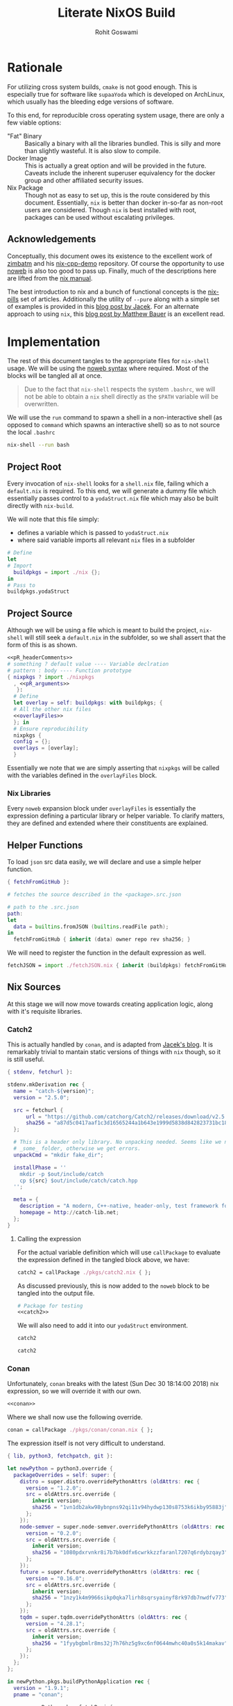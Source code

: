 #+TITLE: Literate NixOS Build
#+AUTHOR: Rohit Goswami
#+PROPERTY: header-args+ :comments link
#+STARTUP: outline

* Rationale
For utilizing cross system builds, ~cmake~ is not good enough. This is
especially true for software like ~supaaYoda~ which is developed on ArchLinux,
which usually has the bleeding edge versions of software.

To this end, for reproducible cross operating system usage, there are only a few
viable options:

- "Fat" Binary :: Basically a binary with all the libraries bundled. This is
     silly and more than slightly wasteful. It is also slow to compile.
- Docker Image :: This is actually a great option and will be provided in the
     future. Caveats include the inherent superuser equivalency for the docker
     group and other affiliated security issues.
- Nix Package :: Though not as easy to set up, this is the route considered by
     this document. Essentially, ~nix~ is better than docker in-so-far as
     non-root users are considered. Though ~nix~ is best installed with root,
     packages can be used without escalating privileges.

** Acknowledgements
Conceptually, this document owes its existence to the excellent work of [[https://github.com/zimbatm][zimbatm]] and
his [[https://github.com/zimbatm/nix-cpp-demo][nix-cpp-demo]] repository. Of course the opportunity to use [[https://www.cs.tufts.edu/~nr/noweb/][noweb]] is also too
good to pass up. Finally, much of the descriptions here are lifted from the [[https://nixos.org/nix/manual/#chap-writing-nix-expressions][nix manual]].

The best introduction to nix and a bunch of functional concepts is the [[https://nixos.org/nixos/nix-pills][nix-pills]]
set of articles. Additionally the utility of ~--pure~ along with a simple set of
examples is provided in this [[https://blog.galowicz.de/2018/02/27/managing_libraries_with_nix/][blog post by Jacek]]. For an alternate approach to
using ~nix~, this [[https://matthewbauer.us/blog/nix-and-org.html][blog post by Matthew Bauer]] is an excellent read.
* Implementation
The rest of this document tangles to the appropriate files for ~nix-shell~
usage. We will be using the [[https://orgmode.org/manual/Noweb-reference-syntax.html#Noweb-reference-syntax][noweb syntax]] where required. Most of the blocks will
be tangled all at once.

#+BEGIN_QUOTE
Due to the fact that ~nix-shell~ respects the system ~.bashrc~, we will not be
able to obtain a ~nix~ shell directly as the ~$PATH~ variable will be overwritten.
#+END_QUOTE

We will use the ~run~ command to spawn a shell in a non-interactive shell (as
opposed to ~command~ which spawns an interactive shell) so as to not source the
local ~.bashrc~

#+BEGIN_SRC bash
nix-shell --run bash
#+END_SRC

** Project Root
Every invocation of ~nix-shell~ looks for a ~shell.nix~ file, failing which a
~default.nix~ is required. To this end, we will generate a dummy file which
essentially passes control to a ~yodaStruct.nix~ file which may also be built
directly with ~nix-build~.

We will note that this file simply:
- defines a variable which is passed to ~yodaStruct.nix~
- where said variable imports all relevant ~nix~ files in a subfolder
#+BEGIN_SRC nix :tangle default.nix
  # Define
  let
  # Import
    buildpkgs = import ./nix {};
  in
  # Pass to
  buildpkgs.yodaStruct
#+END_SRC

** Project Source
Although we will be using a file which is meant to build the project,
~nix-shell~ will still seek a ~default.nix~ in the subfolder, so we shall assert
that the form of this is as shown.

#+BEGIN_SRC nix :tangle nix/default.nix :noweb yes
<<pR_headerComments>>
# something ? default value ---- Variable declration
# pattern : body ---- Function prototype
{ nixpkgs ? import ./nixpkgs
  , <<pR_arguments>>
   }:
  # Define
  let overlay = self: buildpkgs: with buildpkgs; {
  # All the other nix files
  <<overlayFiles>>
  }; in
  # Ensure reproducibility
  nixpkgs {
  config = {};
  overlays = [overlay];
  }
#+END_SRC

Essentially we note that we are simply asserting that ~nixpkgs~ will be called
with the variables defined in the ~overlayFiles~ block.
*** Nix Libraries
Every ~noweb~ expansion block under ~overlayFiles~ is essentially the expression
defining a particular library or helper variable. To clarify matters, they are
defined and extended where their constituents are explained.
** Helper Functions
To load ~json~ src data easily, we will declare and use a simple helper function.
#+BEGIN_SRC nix :tangle nix/fetchJSON.nix
{ fetchFromGitHub }:

# fetches the source described in the <package>.src.json

# path to the .src.json
path:
let
  data = builtins.fromJSON (builtins.readFile path);
in
  fetchFromGitHub { inherit (data) owner repo rev sha256; }
#+END_SRC
We will need to register the function in the default expression as well.
#+NAME: overlayFiles
#+BEGIN_SRC nix :tangle no
fetchJSON = import ./fetchJSON.nix { inherit (buildpkgs) fetchFromGitHub; };
#+END_SRC
** Nix Sources
At this stage we will now move towards creating application logic, along with
it's requisite libraries.
*** Catch2
This is actually handled by ~conan~, and is adapted from [[https://blog.galowicz.de/2018/02/27/managing_libraries_with_nix/][Jacek's blog]]. It is
remarkably trivial to mantain static versions of things with ~nix~ though, so it
is still useful.
#+BEGIN_SRC nix :tangle nix/pkgs/catch2.nix
{ stdenv, fetchurl }:

stdenv.mkDerivation rec {
  name = "catch-${version}";
  version = "2.5.0";

  src = fetchurl {
      url = "https://github.com/catchorg/Catch2/releases/download/v2.5.0/catch.hpp";
      sha256 = "a87d5c0417aaf1c3d16565244a1b643e1999d5838d842823731bc18560268f94";
  };

  # This is a header only library. No unpacking needed. Seems like we need to create
  # _some_ folder, otherwise we get errors.
  unpackCmd = "mkdir fake_dir";

  installPhase = ''
    mkdir -p $out/include/catch
    cp ${src} $out/include/catch/catch.hpp
  '';

  meta = {
    description = "A modern, C++-native, header-only, test framework for unit-tests, TDD and BDD - using C++11, C++14, C++17 and later";
    homepage = http://catch-lib.net;
  };
}
#+END_SRC
**** Calling the expression
For the actual variable definition which will use ~callPackage~ to evaluate the
expression defined in the tangled block above, we have:
#+NAME: catch2
#+BEGIN_SRC nix :tangle no
catch2 = callPackage ./pkgs/catch2.nix { };
#+END_SRC
As discussed previously, this is now added to the ~noweb~ block to be tangled
into the output file.
#+NAME: overlayFiles
#+BEGIN_SRC nix :tangle no :noweb yes
# Package for testing
<<catch2>>
#+END_SRC
We will also need to add it into our ~yodaStruct~ environment.
#+NAME: yS_buildDeps
#+BEGIN_SRC nix :tangle no
catch2
#+END_SRC
#+NAME: yS_inputs
#+BEGIN_SRC nix :tangle no
catch2
#+END_SRC
*** Conan
Unfortunately, ~conan~ breaks with the latest (Sun Dec 30 18:14:00 2018) nix
expression, so we will override it with our own.
#+NAME: overlayFiles
#+BEGIN_SRC nix :tangle no :noweb yes
<<conan>>
#+END_SRC
Where we shall now use the following override.
#+NAME: conan
#+BEGIN_SRC nix :tangle no
conan = callPackage ./pkgs/conan/conan.nix { };
#+END_SRC
The expression itself is not very difficult to understand.
#+BEGIN_SRC nix :tangle nix/pkgs/conan/conan.nix
{ lib, python3, fetchpatch, git }:

let newPython = python3.override {
  packageOverrides = self: super: {
    distro = super.distro.overridePythonAttrs (oldAttrs: rec {
      version = "1.2.0";
      src = oldAttrs.src.override {
        inherit version;
        sha256 = "1vn1db2akw98ybnpns92qi11v94hydwp130s8753k6ikby95883j";
      };
    });
    node-semver = super.node-semver.overridePythonAttrs (oldAttrs: rec {
      version = "0.2.0";
      src = oldAttrs.src.override {
        inherit version;
        sha256 = "1080pdxrvnkr8i7b7bk0dfx6cwrkkzzfaranl7207q6rdybzqay3";
      };
    });
    future = super.future.overridePythonAttrs (oldAttrs: rec {
      version = "0.16.0";
      src = oldAttrs.src.override {
        inherit version;
        sha256 = "1nzy1k4m9966sikp0qka7lirh8sqrsyainyf8rk97db7nwdfv773";
      };
    });
    tqdm = super.tqdm.overridePythonAttrs (oldAttrs: rec {
      version = "4.28.1";
      src = oldAttrs.src.override {
        inherit version;
        sha256 = "1fyybgbmlr8ms32j7h76hz5g9xc6nf0644mwhc40a0s5k14makav";
      };
    });
  };
};

in newPython.pkgs.buildPythonApplication rec {
  version = "1.9.1";
  pname = "conan";

  src = newPython.pkgs.fetchPypi {
    inherit pname version;
    sha256 = "0mn69ps84w8kq76zba2gnlqlp855a6ksbl1l6pd1gkjlp9ry0hnf";
  };
  checkInputs = [
    git
  ] ++ (with newPython.pkgs; [
    nose
    parameterized
    mock
    webtest
    codecov
  ]);

  propagatedBuildInputs = with newPython.pkgs; [
    requests fasteners pyyaml pyjwt colorama patch
    bottle pluginbase six distro pylint node-semver
    future pygments mccabe deprecation tqdm
  ];

  checkPhase = ''
    export HOME="$TMP/conan-home"
    mkdir -p "$HOME"
  '';

  meta = with lib; {
    homepage = https://conan.io;
    description = "Decentralized and portable C/C++ package manager";
    license = licenses.mit;
    platforms = platforms.linux;
  };
}
#+END_SRC
We will also need the data to be defined.
#+BEGIN_SRC nix :tangle nix/pkgs/conan/conan.src.json :comments no
{
  "owner": "conan-io",
  "repo": "conan",
  "branch": "release/1.9.1",
  "rev": "bcb6080d98e7d4e5ed6fafdeb9f3e254c03123e4",
  "sha256": "1bm1c43aswz69rvxp6z61gn310x9k77ixih64kprhdwwzqn1ja4c"
}
#+END_SRC

*** FMT
The header only ~fmt~ library should also be handled without conan.
#+BEGIN_SRC nix :tangle nix/pkgs/fmtlib/fmt.nix
{ stdenv, fetchJSON, cmake }:
stdenv.mkDerivation rec {
  name = "fmtlib-master";
  src = fetchJSON ./fmt.src.json;
  nativeBuildInputs = [ cmake ];
  meta = {
    description = "{fmt} is an open-source formatting library for C++. It can be used as a safe and fast alternative to (s)printf and IOStreams.";
    homepage = http://fmtlib.net;
  };
}
#+END_SRC
With the standard data definition
#+BEGIN_SRC nix :tangle nix/pkgs/fmtlib/fmt.src.json :comments no
{
  "owner": "fmtlib",
  "repo": "fmt",
  "branch": "master",
  "rev": "1b8a216ddf1a3bb612958b912bce5121372dd2e2",
  "sha256": "16h08zdfgbmfslp18y84yd2dwmvq47dnr1chc28srjnpfl3cc7sz"
}
#+END_SRC
**** Calling the expression
For the actual variable definition which will use ~callPackage~ to evaluate the
expression defined in the tangled block above, we have:
#+NAME: fmtlib
#+BEGIN_SRC nix :tangle no
fmtlib = callPackage ./pkgs/fmtlib/fmt.nix { };
#+END_SRC
As discussed previously, this is now added to the ~noweb~ block to be tangled
into the output file.
#+NAME: overlayFiles
#+BEGIN_SRC nix :tangle no :noweb yes
# Package for testing
<<fmtlib>>
#+END_SRC
We will also need to add it into our ~yodaStruct~ environment.
#+NAME: yS_buildDeps
#+BEGIN_SRC nix :tangle no
fmtlib
#+END_SRC
#+NAME: yS_inputs
#+BEGIN_SRC nix :tangle no
fmtlib
#+END_SRC
*** YAML Cpp
Since ~conan~ will never work with ~nix~, we will simply have to setup ~nix~
expressions for each package we need.
#+BEGIN_SRC nix :tangle nix/pkgs/yaml-cpp/yaml-cpp.nix
# A standard cmake-based build
{ stdenv, fetchJSON, cmake }:
stdenv.mkDerivation {
  name = "yaml-cpp-master";
  src = fetchJSON ./yaml-cpp.src.json;
  nativeBuildInputs = [ cmake ];
}
#+END_SRC
With the standard data definition
#+BEGIN_SRC nix :tangle nix/pkgs/yaml-cpp/yaml-cpp.src.json :comments no
{
  "owner": "jbeder",
  "repo": "yaml-cpp",
  "branch": "master",
  "rev": "abf941b20d21342cd207df0f8ffe09f41a4d3042",
  "sha256": "01rri88pr8r4lq8vlfbik63kx1fgsq0m5xfg1nfvyvr9fqzpdi86"
}
#+END_SRC

**** Calling the expression
For the actual variable definition which will use ~callPackage~ to evaluate the
expression defined in the tangled block above, we have:
#+NAME: yamlCpp
#+BEGIN_SRC nix :tangle no
yamlCpp = callPackage ./pkgs/yaml-cpp/yaml-cpp.nix { };
#+END_SRC
As discussed previously, this is now added to the ~noweb~ block to be tangled
into the output file.
#+NAME: overlayFiles
#+BEGIN_SRC nix :tangle no :noweb yes
# Package for testing
<<yamlCpp>>
#+END_SRC
We will also need to add it into our ~yodaStruct~ environment.
#+NAME: yS_runDeps
#+BEGIN_SRC nix :tangle no
yamlCpp
#+END_SRC
#+NAME: yS_inputs
#+BEGIN_SRC nix :tangle no
yamlCpp
#+END_SRC
*** SharkML
Incredibly, there isn't much love for the well made [[http://www.shark-ml.org][shark-ml]] software.
#+BEGIN_SRC nix :tangle nix/pkgs/sharkML/sharkML.nix
# A standard cmake-based build
{ stdenv, fetchJSON, cmake, boost, openblas, liblapack }:
stdenv.mkDerivation {
  name = "sharkML-master";
  src = fetchJSON ./sharkML.src.json;
  nativeBuildInputs = [ cmake boost openblas liblapack ];
}
#+END_SRC
With the standard data definition
#+BEGIN_SRC nix :tangle nix/pkgs/sharkML/sharkML.src.json :comments no
{
  "owner": "Shark-ML",
  "repo": "Shark",
  "branch": "master",
  "rev": "221c1f2e8abfffadbf3c5ef7cf324bc6dc9b4315",
  "sha256": "1h6ggcxpcqdj4x9wjz1njibmvlqmdv9kxm163nk9xivnnx0r6qiz"
}
#+END_SRC

**** Calling the expression
For the actual variable definition which will use ~callPackage~ to evaluate the
expression defined in the tangled block above, we have:
#+NAME: sharkML
#+BEGIN_SRC nix :tangle no
sharkML = callPackage ./pkgs/sharkML/sharkML.nix { };
#+END_SRC
As discussed previously, this is now added to the ~noweb~ block to be tangled
into the output file.
#+NAME: overlayFiles
#+BEGIN_SRC nix :tangle no :noweb yes
# Package for testing
<<sharkML>>
#+END_SRC
We will also need to add it into our ~yodaStruct~ environment.
#+NAME: yS_runDeps
#+BEGIN_SRC nix :tangle no
sharkML
#+END_SRC
#+NAME: yS_inputs
#+BEGIN_SRC nix :tangle no
sharkML
#+END_SRC
** yodaStruct Overlay
The main program is also defined and used in the same way as the libraries, so:
#+NAME: yodaStruct
#+BEGIN_SRC nix :tangle no
yodaStruct = callPackage ./yodaStruct.nix { };
#+END_SRC
Into the overlay:
#+NAME: overlayFiles
#+BEGIN_SRC nix :tangle no :noweb yes
# Program expression
  <<yodaStruct>>
#+END_SRC
*** Expression
The expression for building the program is conceptually a simple extension of
the ~default.nix~ process, we declare a function which has a variety of inputs,
either defined in the standard packages or locally, and then we simply declare a
build script of sorts.

#+BEGIN_QUOTE
It is only at this stage will we note the concept of *runtime dependencies* as
defined in ~buildInputs~ and the *build dependencies* as defined by ~nativeBuildInputs~.
#+END_QUOTE

We are in a position to leverage the project ~README.md~ to ascertain the build
requirements, and writing out the structure of the project will aid in
determining the libraries to be built or overriden.
#+BEGIN_SRC nix :tangle nix/yodaStruct.nix :noweb yes
# Using patterns, and white space negligence
{ clangStdenv
, <<yS_inputs>> }:
  clangStdenv.mkDerivation {
  name = "yodaStruct";
  src = lib.cleanSource ../.;
  nativeBuildInputs = [
  <<yS_buildDeps>>
  ];
  buildInputs = [
  <<yS_runDeps>>
  ];
  }
#+END_SRC
Where we have leveraged the rather strange design choice of ~noweb~ [[https://orgmode.org/manual/noweb.html][honoring
prefix characters]] for generating sane inputs.

** Build Dependencies
*** Cmake
This is used to actually build things. As such the standard nix package will do.
#+NAME: yS_buildDeps
#+BEGIN_SRC nix :tangle no
cmake
#+END_SRC
*** Lua
We will require a nix ~lua~ setup to work in tandem with the runtime nix
packages.
#+NAME: yS_buildDeps
#+BEGIN_SRC nix :tangle no
lua
#+END_SRC
Naturally we will need to pass it in as well.
#+NAME: yS_inputs
#+BEGIN_SRC nix :tangle no
lua
#+END_SRC
*** Conan
To work with windows, ~conan~ is needed for handling much of the ~C++~ packages.
#+NAME: yS_buildDeps
#+BEGIN_SRC nix :tangle no
conan
#+END_SRC
#+NAME: yS_inputs
#+BEGIN_SRC nix :tangle no
conan
#+END_SRC

** Runtime Dependencies
*** Boost
This is essentially linked against, so it will be used as a ~buildInput~.
#+NAME: yS_runDeps
#+BEGIN_SRC nix :tangle no
boost
#+END_SRC
*** Lua Packages
We will not bother building them, since they are already provided.
#+NAME: yS_runDeps
#+BEGIN_SRC nix :tangle no
luaPackages.luafilesystem
#+END_SRC
To do so, however, we will need to pass the ~luaPackages~ function.
#+NAME: yS_inputs
#+BEGIN_SRC nix :tangle no
luaPackages
#+END_SRC
** Variable Compilation
We will now enable the argument parsing ability of ~nix-\*~ commands as
enumerated in [[https://gist.github.com/daniel-j-h/9a899c1a9fbe5d867f289aba2fcc47e4][this outdated gist]].
#+NAME: pR_arguments
#+BEGIN_SRC nix :tangle no
compiler ? "clang"
#+END_SRC

This will now allow us to pass the ~compiler~ argument to our commands:
#+NAME: pR_headerComments
#+BEGIN_SRC nix :tangle no
# Usage Example
# nix-shell --argstr compiler gcc5 --run bash
# nix-shell --argstr compiler clang --run bash
#+END_SRC

*** Inputs
Very quickly we shall enumerate the reuired inputs as per the ~README~.
#+NAME: yS_inputs
#+BEGIN_SRC nix :tangle no
lib
boost
cmake
#+END_SRC

# Local Variables:
# eval: (add-hook (quote after-save-hook) (lambda nil (org-babel-tangle)) nil t)
# org-babel-use-quick-and-dirty-noweb-expansion: t
# End:
** Nix Package Channel
To pin down the dependencies even further, we will manually determine the branch
of *NixOS* and the package channel in ~./nix/nixpkgs~. We shall control these
parameters by a ~json~ file as shown, which is self explanatory.
#+BEGIN_SRC nix :tangle nix/nixpkgs/default.src.json :comments no
{
  "owner": "NixOS",
  "repo": "nixpkgs-channels",
  "branch": "nixos-unstable",
  "rev": "ae002fe44e96b868c62581e8066d559ca2179e01",
  "sha256": "1bawyz3ksw2sihv6vsgbvhdm4kn63xrrj5bavg6mz5mxml9rji89"
}
#+END_SRC
It is pertinent to note that for the ~json~ file, comments cannot be added
during ~org-babel-tangle~ as they cause parsing errors.
*** Entry
As with other subfolders, we will require a ~default.nix~, for pedagogical
purposes, we shall divide the variable into definitions.
#+BEGIN_SRC nix :tangle nix/nixpkgs/default.nix :noweb yes
# Define
let
  <<nn_pkgVars>>
in
  import src
#+END_SRC

**** JSON Parser
We will leverage a ~json~ file as the user's point of entry. That is, we will
load data describing our *NixOS* package channel via this file.

#+NAME: nn_pkgVars
#+BEGIN_SRC nix :tangle no
spec = builtins.fromJSON (builtins.readFile ./default.src.json);
#+END_SRC

**** Using the JSON
We will fetch the appropriate ~tar~ file on the basis of data parsed via the
~builtins~.
#+NAME: nn_pkgVars
#+BEGIN_SRC nix :tangle no
fetchTarball = import ./fetchTarball-compat.nix;
src = fetchTarball {
  url = "https://github.com/${spec.owner}/${spec.repo}/archive/${spec.rev}.tar.gz";
  sha256 = spec.sha256;
};
#+END_SRC

In order to marshall the data correctly, we require a compatibility layer on the
existing function (~fetchTarBall~). This is to ensure backwards compatibility
with all *NixOS* versions.

#+BEGIN_SRC nix :tangle nix/nixpkgs/fetchTarball-compat.nix
# fetchTarball version that is compatible between all the versions of Nix
{ url, sha256 }@attrs:
let
  inherit (builtins) lessThan nixVersion fetchTarball;
in
if lessThan nixVersion "1.12" then
  fetchTarball { inherit url; }
else
  fetchTarball attrs
#+END_SRC

Where we note that the *@-pattern* is used to name the entire set, i.e, both
~url~ and ~sha256~ are contained in ~attrs~.
